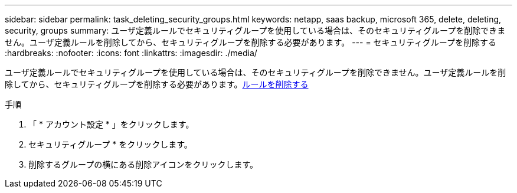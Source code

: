 ---
sidebar: sidebar 
permalink: task_deleting_security_groups.html 
keywords: netapp, saas backup, microsoft 365, delete, deleting, security, groups 
summary: ユーザ定義ルールでセキュリティグループを使用している場合は、そのセキュリティグループを削除できません。ユーザ定義ルールを削除してから、セキュリティグループを削除する必要があります。 
---
= セキュリティグループを削除する
:hardbreaks:
:nofooter: 
:icons: font
:linkattrs: 
:imagesdir: ./media/


[role="lead"]
ユーザ定義ルールでセキュリティグループを使用している場合は、そのセキュリティグループを削除できません。ユーザ定義ルールを削除してから、セキュリティグループを削除する必要があります。<<task_deleting_rules.adoc#deleting-rules,ルールを削除する>>

.手順
. 「 * アカウント設定 * 」をクリックします。
. セキュリティグループ * をクリックします。
. 削除するグループの横にある削除アイコンをクリックします。

